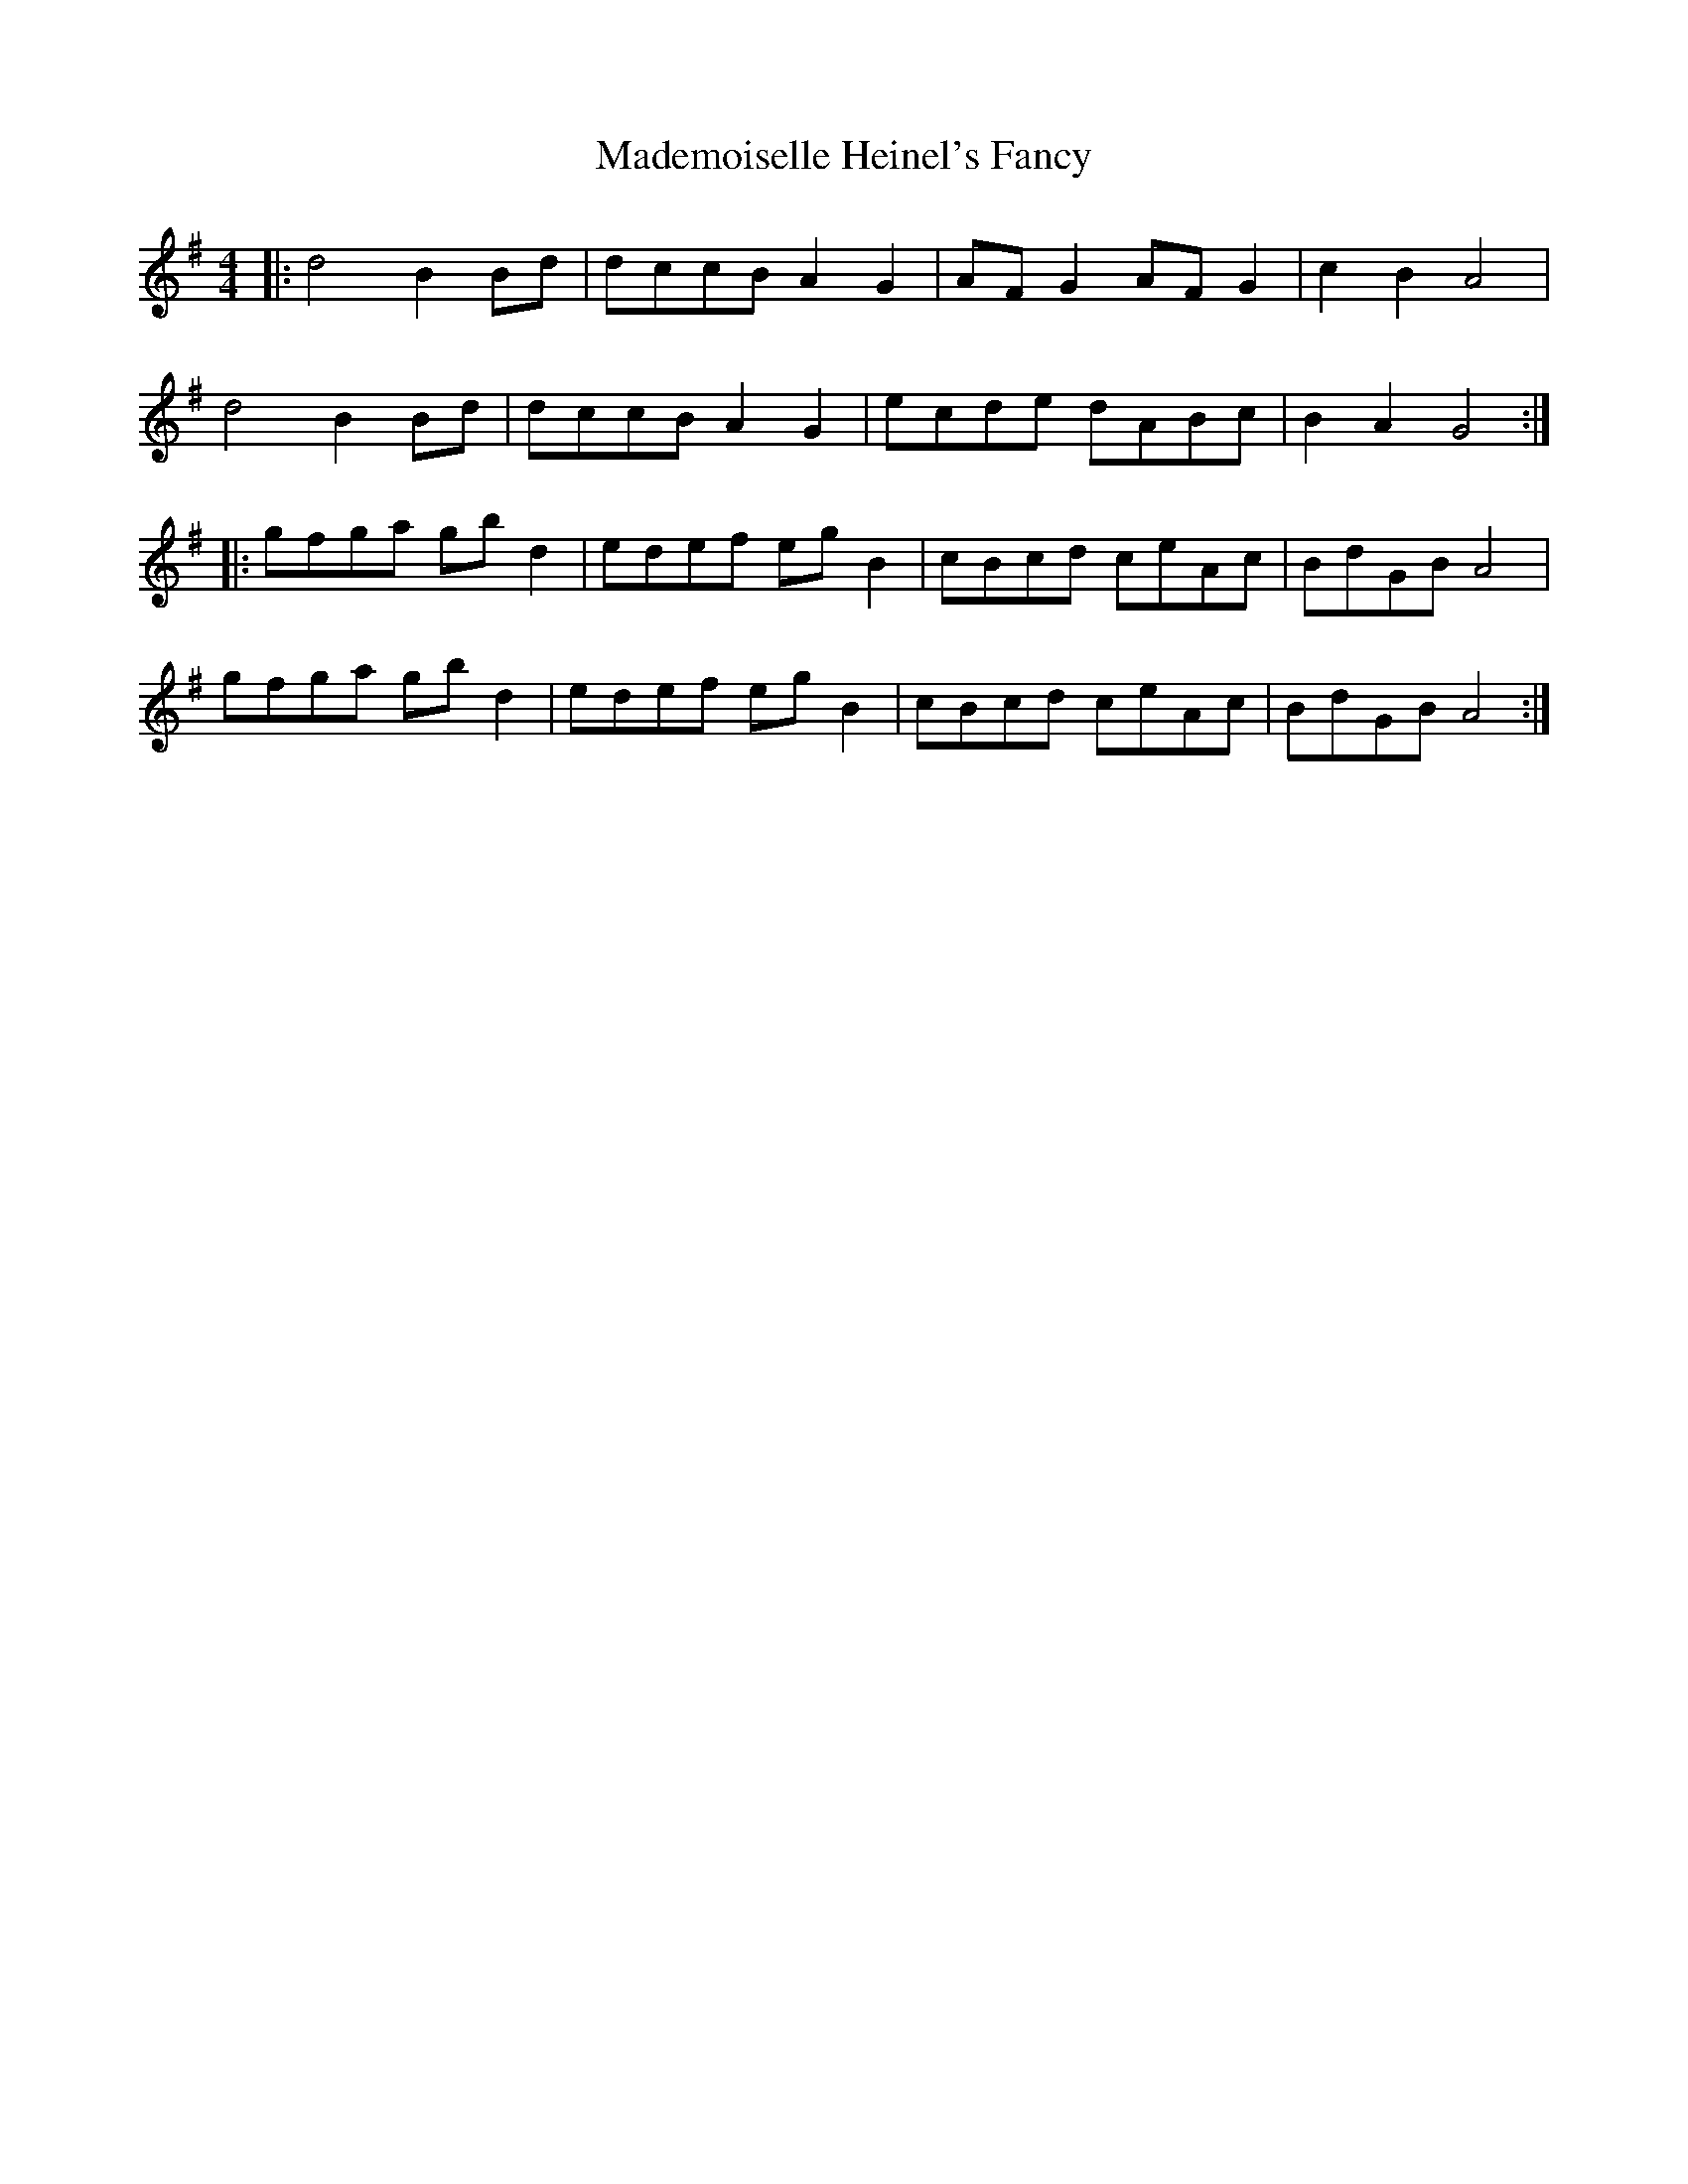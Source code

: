 X: 24753
T: Mademoiselle Heinel's Fancy
R: reel
M: 4/4
K: Gmajor
|:d4 B2Bd|dccB A2G2|AFG2 AFG2|c2B2 A4|
d4 B2Bd|dccB A2G2|ecde dABc|B2A2 G4:|
|:gfga gbd2|edef egB2|cBcd ceAc|BdGB A4|
gfga gbd2|edef egB2|cBcd ceAc|BdGB A4:|

